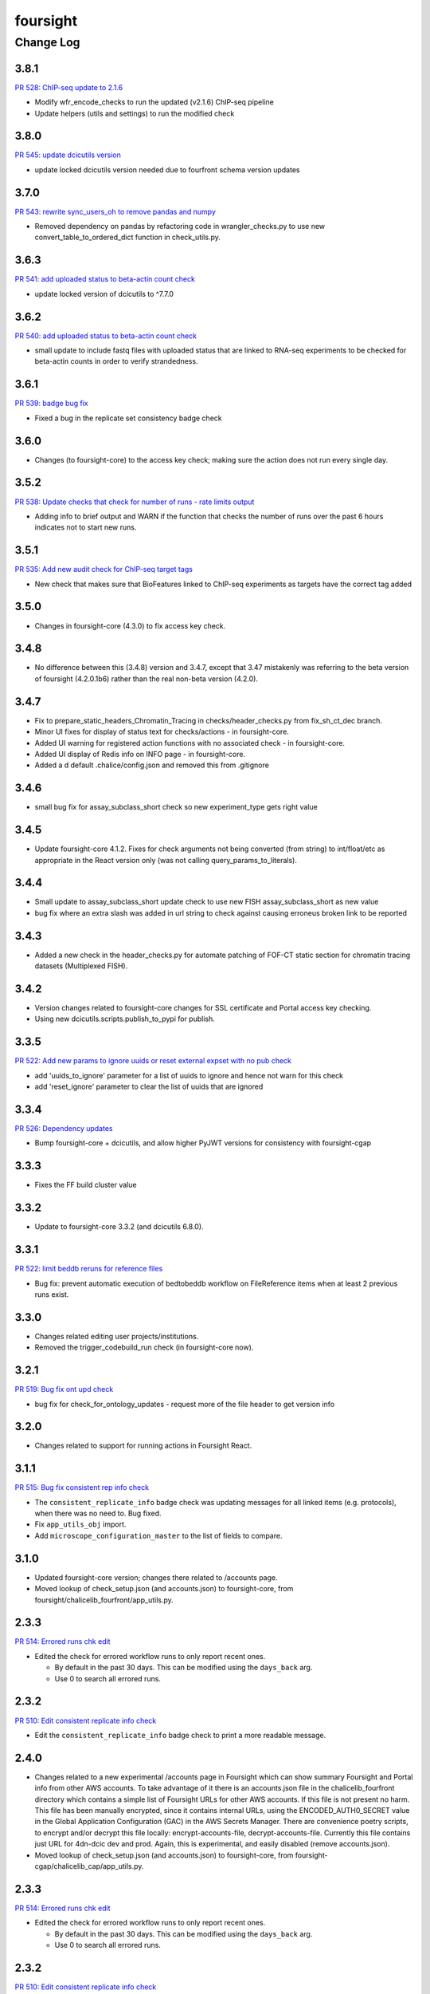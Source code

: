 =========
foursight
=========


----------
Change Log
----------

3.8.1
=====

`PR 528: ChIP-seq update to 2.1.6 <https://github.com/4dn-dcic/foursight/pull/528>`_

* Modify wfr_encode_checks to run the updated (v2.1.6) ChIP-seq pipeline
* Update helpers (utils and settings) to run the modified check

3.8.0
=====

`PR 545: update dcicutils version <https://github.com/4dn-dcic/foursight/pull/545>`_

* update locked dcicutils version needed due to fourfront schema version updates

3.7.0
=====

`PR 543: rewrite sync_users_oh to remove pandas and numpy <https://github.com/4dn-dcic/foursight/pull/543>`_

* Removed dependency on pandas by refactoring code in wrangler_checks.py
  to use new convert_table_to_ordered_dict function in check_utils.py.

3.6.3
=====

`PR 541: add uploaded status to beta-actin count check <https://github.com/4dn-dcic/foursight/pull/541>`_

* update locked version of dcicutils to ^7.7.0

3.6.2
=====

`PR 540: add uploaded status to beta-actin count check <https://github.com/4dn-dcic/foursight/pull/540>`_

* small update to include fastq files with uploaded status that are linked to RNA-seq experiments to be checked for beta-actin counts in order to verify strandedness.

3.6.1
=====

`PR 539: badge bug fix <https://github.com/4dn-dcic/foursight/pull/539>`_

* Fixed a bug in the replicate set consistency badge check 

3.6.0
=====
* Changes (to foursight-core) to the access key check; making sure the action does not run every single day.

3.5.2
=====

`PR 538: Update checks that check for number of runs - rate limits output <https://github.com/4dn-dcic/foursight/pull/538>`_

* Adding info to brief output and WARN if the function that checks the number of runs over the past 6 hours indicates not to start new runs.

3.5.1
=====

`PR 535: Add new audit check for ChIP-seq target tags <https://github.com/4dn-dcic/foursight/pull/535>`_

* New check that makes sure that BioFeatures linked to ChIP-seq experiments as targets have the correct tag added

3.5.0
=====
* Changes in foursight-core (4.3.0) to fix access key check.

3.4.8
=====
* No difference between this (3.4.8) version and 3.4.7, except that 3.47 mistakenly was referring
  to the beta version of foursight (4.2.0.1b6) rather than the real non-beta version (4.2.0).

3.4.7
=====
* Fix to prepare_static_headers_Chromatin_Tracing in checks/header_checks.py from fix_sh_ct_dec branch.
* Minor UI fixes for display of status text for checks/actions - in foursight-core.
* Added UI warning for registered action functions with no associated check - in foursight-core.
* Added UI display of Redis info on INFO page - in foursight-core.
* Added a d default .chalice/config.json and removed this from .gitignore


3.4.6
=====
* small bug fix for assay_subclass_short check so new experiment_type gets right value

3.4.5
=====
* Update foursight-core 4.1.2.
  Fixes for check arguments not being converted (from string) to int/float/etc as
  appropriate in the React version only (was not calling query_params_to_literals).

3.4.4
=====
* Small update to assay_subclass_short update check to use new FISH assay_subclass_short as new value
* bug fix where an extra slash was added in url string to check against causing erroneus broken link to be reported

3.4.3
=====
* Added a new check in the header_checks.py for automate patching of FOF-CT static section for chromatin tracing datasets (Multiplexed FISH).

3.4.2
=====
* Version changes related to foursight-core changes for SSL certificate and Portal access key checking.
* Using new dcicutils.scripts.publish_to_pypi for publish.

3.3.5
=====

`PR 522: Add new params to ignore uuids or reset external expset with no pub check <https://github.com/4dn-dcic/foursight/pull/527>`_

* add 'uuids_to_ignore' parameter for a list of uuids to ignore and hence not warn for this check
* add 'reset_ignore' parameter to clear the list of uuids that are ignored

3.3.4
=====

`PR 526: Dependency updates <https://github.com/4dn-dcic/foursight/pull/526/files>`_

* Bump foursight-core + dcicutils, and allow higher PyJWT versions for consistency with foursight-cgap

3.3.3
=====

* Fixes the FF build cluster value

3.3.2
=====
* Update to foursight-core 3.3.2 (and dcicutils 6.8.0).

3.3.1
=====

`PR 522: limit beddb reruns for reference files <https://github.com/4dn-dcic/foursight/pull/522>`_

* Bug fix: prevent automatic execution of bedtobeddb workflow on FileReference
  items when at least 2 previous runs exist.

3.3.0
=====
* Changes related editing user projects/institutions.
* Removed the trigger_codebuild_run check (in foursight-core now).

3.2.1
=====

`PR 519: Bug fix ont upd check <https://github.com/4dn-dcic/foursight/pull/519>`_

* bug fix for check_for_ontology_updates - request more of the file header to get version info

3.2.0
=====
* Changes related to support for running actions in Foursight React.

3.1.1
=====

`PR 515: Bug fix consistent rep info check <https://github.com/4dn-dcic/foursight/pull/515>`_

* The ``consistent_replicate_info`` badge check was updating messages for all
  linked items (e.g. protocols), when there was no need to. Bug fixed.
* Fix ``app_utils_obj`` import.
* Add ``microscope_configuration_master`` to the list of fields to compare.

3.1.0
=====
* Updated foursight-core version; changes there related to /accounts page.
* Moved lookup of check_setup.json (and accounts.json) to foursight-core,
  from foursight/chalicelib_fourfront/app_utils.py.

2.3.3
=====

`PR 514: Errored runs chk edit <https://github.com/4dn-dcic/foursight/pull/514>`_

* Edited the check for errored workflow runs to only report recent ones.

  * By default in the past 30 days. This can be modified using the ``days_back`` arg.
  * Use 0 to search all errored runs.

2.3.2
=====

`PR 510: Edit consistent replicate info check <https://github.com/4dn-dcic/foursight/pull/510>`_

* Edit the ``consistent_replicate_info`` badge check to print a more readable message.

2.4.0
=====
* Changes related to a new experimental /accounts page in Foursight which can show summary
  Foursight and Portal info from other AWS accounts. To take advantage of it there is an
  accounts.json file in the chalicelib_fourfront directory which contains a simple list
  of Foursight URLs for other AWS accounts. If this file is not present no harm.
  This file has been manually encrypted, since it contains internal URLs, using
  the ENCODED_AUTH0_SECRET value in the Global Application Configuration (GAC)
  in the AWS Secrets Manager. There are convenience poetry scripts, to encrypt
  and/or decrypt this file locally: encrypt-accounts-file, decrypt-accounts-file.
  Currently this file contains just URL for 4dn-dcic dev and prod.
  Again, this is experimental, and easily disabled (remove accounts.json).
* Moved lookup of check_setup.json (and accounts.json) to foursight-core,
  from foursight-cgap/chalicelib_cap/app_utils.py.

2.3.3
=====

`PR 514: Errored runs chk edit <https://github.com/4dn-dcic/foursight/pull/514>`_

* Edited the check for errored workflow runs to only report recent ones.

  * By default in the past 30 days. This can be modified using the ``days_back`` arg.
  * Use 0 to search all errored runs.

2.3.2
=====

`PR 510: Edit consistent replicate info check <https://github.com/4dn-dcic/foursight/pull/510>`_

* Edit the ``consistent_replicate_info`` badge check to print a more readable message.

2.3.1
=====

`PR 512: Add DNase Hi-C to insulation and compartment pipes <https://github.com/4dn-dcic/foursight/pull/512>`_

* Added DNase Hi-C to experiment types that compartment caller and insulation scores and boundaries pipelines will run on


2.3.0
=====

* Add check/action to run the Hi-C pipeline on HiChIP datasets.

2.2.0
=====

* Changes related to Foursight React.

  * Renamed chalicelib directory to chalicelib_fourfront.
  * Renamed target package (pyproject.toml) from chalicelib to chalicelib_fourfront.
  * Moved all Chalice routes to foursight-core (same with foursight-cgap).
  * Moved schedules to chalicelib_fourfront/check_schedules.py.
  * Using new schedule decorator from foursight_core.schedule_decorator.
  * Changed check_setup.json lookup (in chalicelib_fourfront/app_utils.py) to look
    for check_setup.json in the directory specified by the FOURSIGHT_CHECK_SETUP_DIR
    environment variable, if set, otherwise look in the local chalicelib_fourfront directory;
    and setup a fallback directory for this lookup to this local chalicelib_fourfront directory,
    which foursight-core will use if there is no (non-empty) check_setup.json in the specified directory.

2.1.2
=====

`PR 507: Check schedule edits <https://github.com/4dn-dcic/foursight/pull/507>`_

* Update check schedule to reduce the number of metadata-related checks running on
  staging and non-production environments.


2.1.1
=====

* Update ``check_status_mismatch`` to ignore higlass items linked to other_processed_files
  (both can have a status mismatch related to the Experiment Set).
* Update dependencies.


2.1.0
=====

* Added this CHANGELOG.rst.
* Spruced up Foursight UI a bit (virtually all in foursight-core but mentioning here).

  * New header/footer.
  
    * Different looks for Foursight-CGAP (blue header) and Foursight-Fourfront (green header).
    * More relevant info in header (login email, environment, stage).
    
  * New /info and /users page.
  * New /users and /users/{email} page.
  * New dropdown to change environments.
  * New logout link.
  * New specific error if login fails due to no user record for environment.
